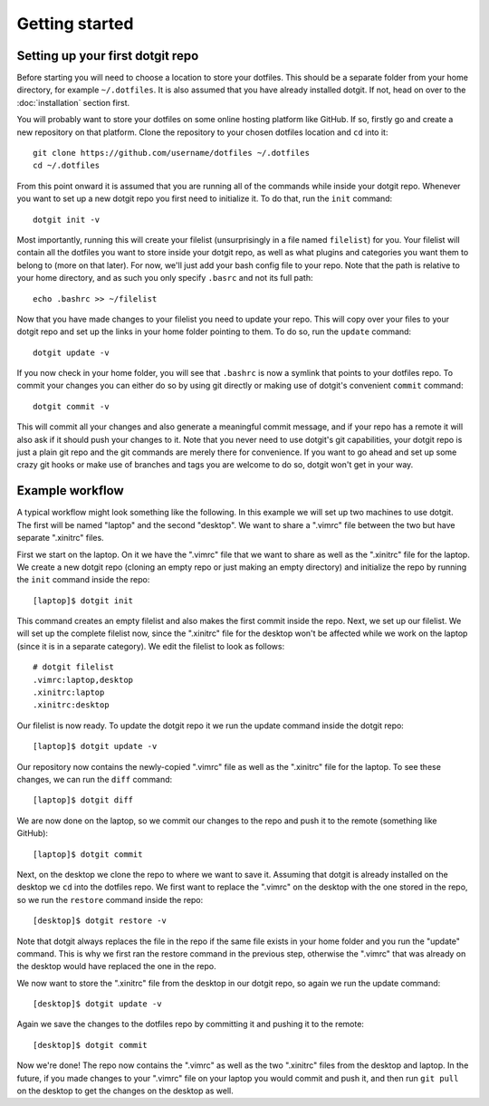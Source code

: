 ===============
Getting started
===============

Setting up your first dotgit repo
=================================

Before starting you will need to choose a location to store your dotfiles. This
should be a separate folder from your home directory, for example
``~/.dotfiles``.  It is also assumed that you have already installed dotgit. If
not, head on over to the :doc:`installation` section first.

You will probably want to store your dotfiles on some online hosting platform
like GitHub. If so, firstly go and create a new repository on that platform.
Clone the repository to your chosen dotfiles location and ``cd`` into it::

   git clone https://github.com/username/dotfiles ~/.dotfiles
   cd ~/.dotfiles

From this point onward it is assumed that you are running all of the commands
while inside your dotgit repo. Whenever you want to set up a new dotgit repo
you first need to initialize it. To do that, run the ``init`` command::

   dotgit init -v

Most importantly, running this will create your filelist (unsurprisingly in a
file named ``filelist``) for you. Your filelist will contain all the dotfiles
you want to store inside your dotgit repo, as well as what plugins and
categories you want them to belong to (more on that later). For now, we'll just
add your bash config file to your repo. Note that the path is relative to your
home directory, and as such you only specify ``.basrc`` and not its full path::

   echo .bashrc >> ~/filelist

Now that you have made changes to your filelist you need to update your repo.
This will copy over your files to your dotgit repo and set up the links in your
home folder pointing to them. To do so, run the ``update`` command::

   dotgit update -v

If you now check in your home folder, you will see that ``.bashrc`` is now a
symlink that points to your dotfiles repo. To commit your changes you can
either do so by using git directly or making use of dotgit's convenient
``commit`` command::

   dotgit commit -v

This will commit all your changes and also generate a meaningful commit
message, and if your repo has a remote it will also ask if it should push your
changes to it. Note that you never need to use dotgit's git capabilities, your
dotgit repo is just a plain git repo and the git commands are merely there for
convenience. If you want to go ahead and set up some crazy git hooks or make
use of branches and tags you are welcome to do so, dotgit won't get in your
way.

Example workflow
================

A typical workflow might look something like the following. In this example we
will set up two machines to use dotgit. The first will be named "laptop" and
the second "desktop". We want to share a ".vimrc" file between the two but have
separate ".xinitrc" files.

First we start on the laptop. On it we have the ".vimrc" file that we want to
share as well as the ".xinitrc" file for the laptop. We create a new dotgit
repo (cloning an empty repo or just making an empty directory) and initialize
the repo by running the ``init`` command inside the repo::

   [laptop]$ dotgit init

This command creates an empty filelist and also makes the first commit inside
the repo. Next, we set up our filelist. We will set up the complete filelist
now, since the ".xinitrc" file for the desktop won't be affected while we work
on the laptop (since it is in a separate category). We edit the filelist to
look as follows::

   # dotgit filelist
   .vimrc:laptop,desktop
   .xinitrc:laptop
   .xinitrc:desktop

Our filelist is now ready. To update the dotgit repo it we run the update
command inside the dotgit repo::

   [laptop]$ dotgit update -v

Our repository now contains the newly-copied ".vimrc" file as well as the
".xinitrc" file for the laptop. To see these changes, we can run the ``diff``
command::

   [laptop]$ dotgit diff

We are now done on the laptop, so we commit our changes to the repo and push it
to the remote (something like GitHub)::

   [laptop]$ dotgit commit

Next, on the desktop we clone the repo to where we want to save it. Assuming
that dotgit is already installed on the desktop we ``cd`` into the dotfiles
repo. We first want to replace the ".vimrc" on the desktop with the one stored
in the repo, so we run the ``restore`` command inside the repo::

   [desktop]$ dotgit restore -v

Note that dotgit always replaces the file in the repo if the same file exists
in your home folder and you run the "update" command. This is why we first ran
the restore command in the previous step, otherwise the ".vimrc" that was
already on the desktop would have replaced the one in the repo.

We now want to store the ".xinitrc" file from the desktop in our dotgit repo,
so again we run the update command::

   [desktop]$ dotgit update -v

Again we save the changes to the dotfiles repo by committing it and pushing it
to the remote::

   [desktop]$ dotgit commit

Now we're done! The repo now contains the ".vimrc" as well as the two
".xinitrc" files from the desktop and laptop. In the future, if you made
changes to your ".vimrc" file on your laptop you would commit and push it, and
then run ``git pull`` on the desktop to get the changes on the desktop as well.
